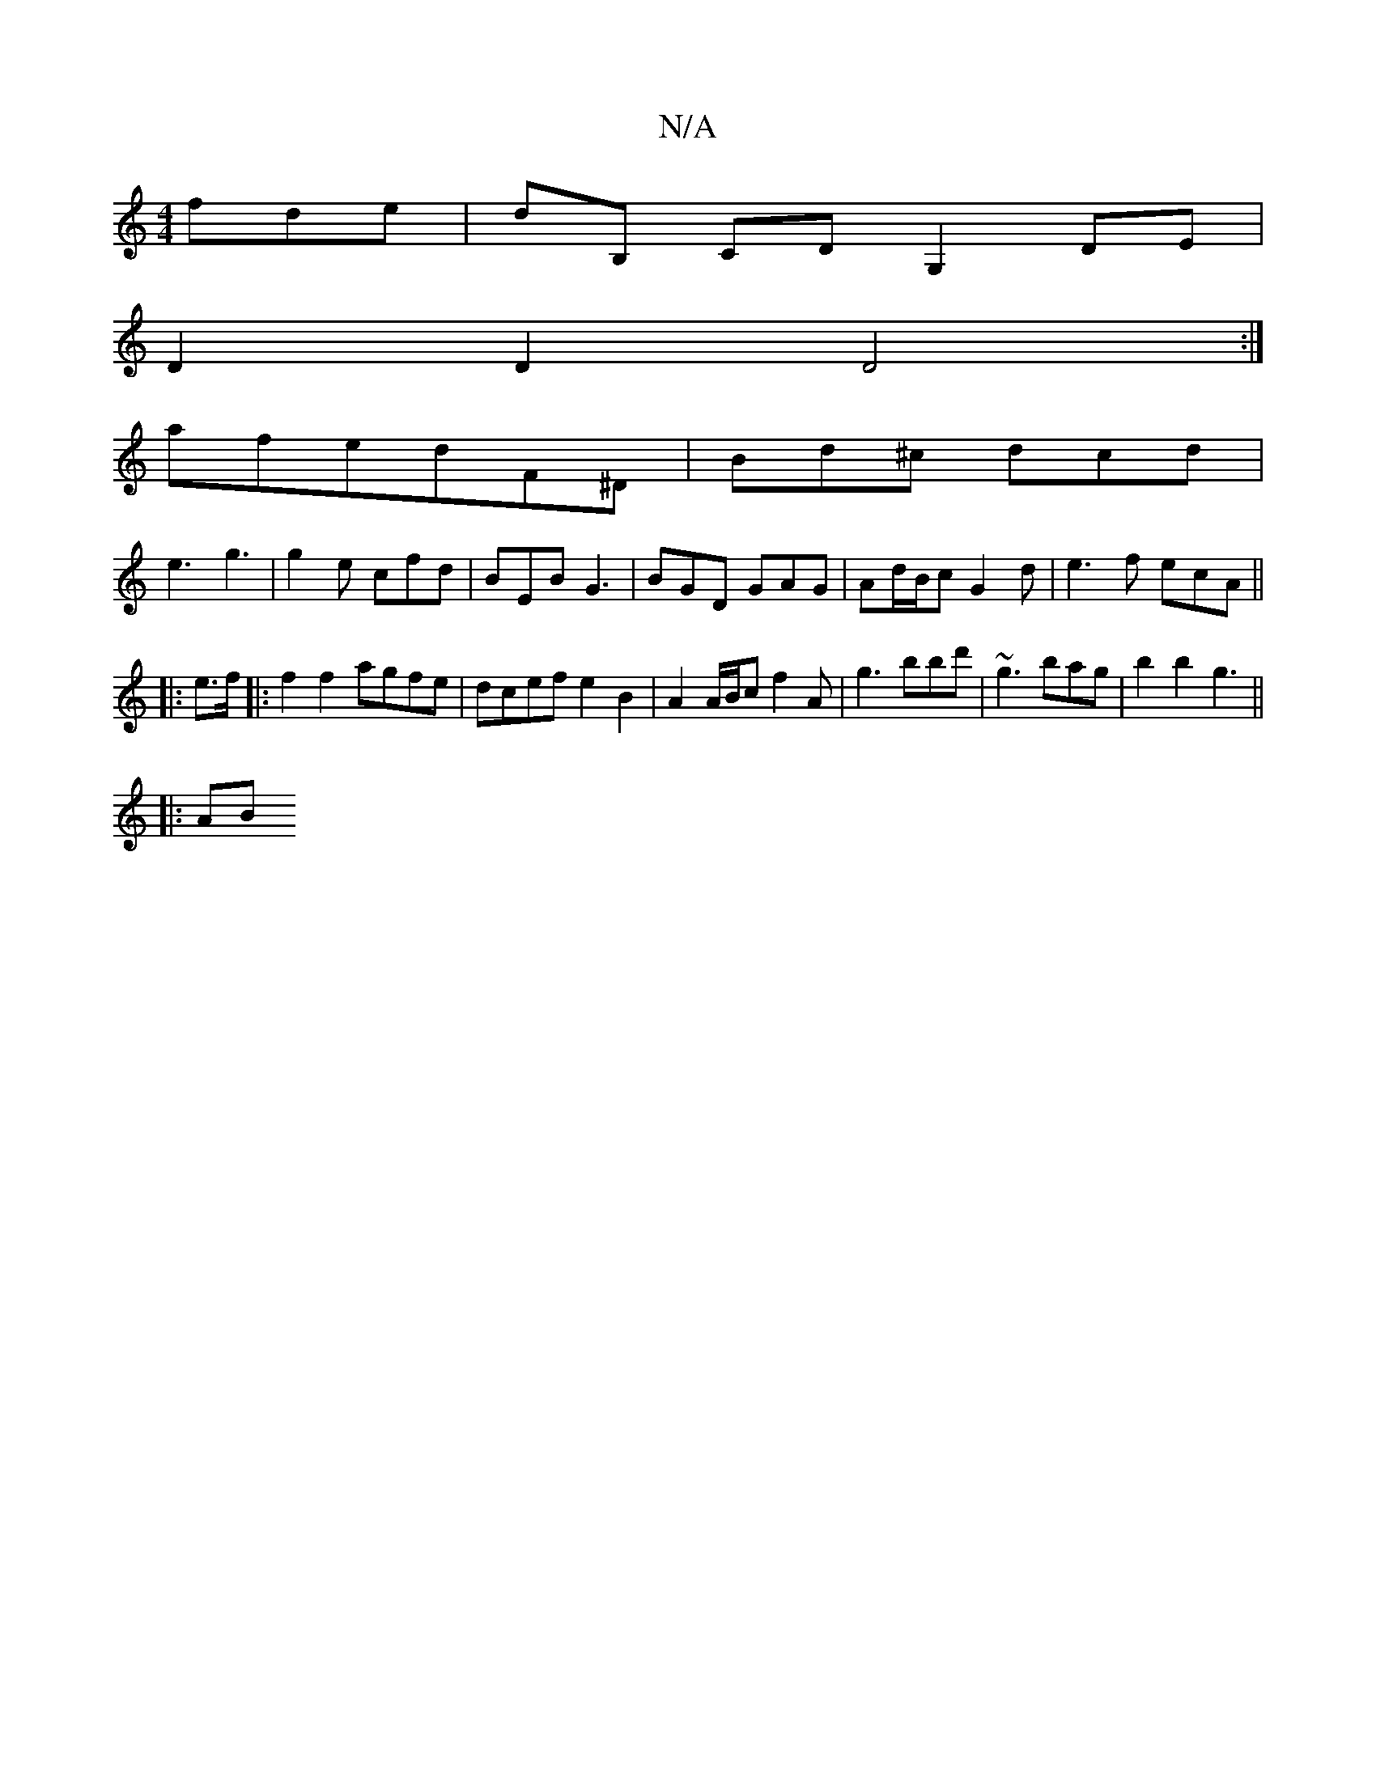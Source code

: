 X:1
T:N/A
M:4/4
R:N/A
K:Cmajor
fde | dB, CD G,2 DE|
D2 D2 D4:|
afedF^D | Bd^c dcd |
e3 g3 | g2e cfd | BEB `G3 | BGD GAG | Ad/B/c G2 d|e3f ecA||
|: e>f|: f2f2 agfe | dcef e2 B2 | A2 A/B/c f2 A | g3 bbd' | ~g3 bag | b2 b2 g3 ||
|:1AB